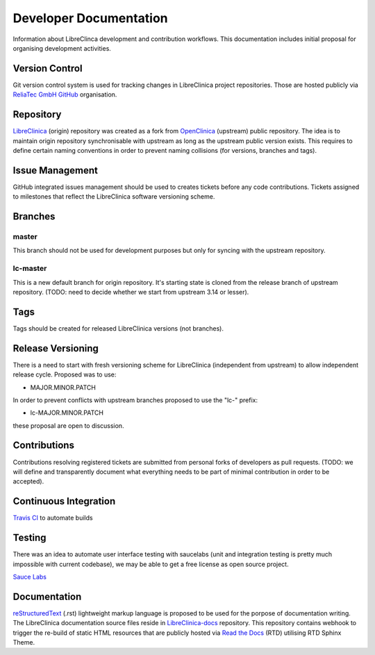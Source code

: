 Developer Documentation
=======================

Information about LibreClinca development and contribution workflows. This documentation includes initial proposal for organising development activities.

Version Control
---------------

Git version control system is used for tracking changes in LibreClinica project repositories. Those are hosted publicly via `ReliaTec GmbH GitHub <https://github.com/reliatec-gmbh/>`_ organisation. 

Repository
----------

`LibreClinica <https://github.com/reliatec-gmbh/LibreClinica>`_ (origin) repository was created as a fork from `OpenClinica <https://github.com/OpenClinica/OpenClinica>`_ (upstream) public repository. The idea is to maintain origin repository synchronisable with upstream as long as the upstream public version exists. This requires to define certain naming conventions in order to prevent naming collisions (for versions, branches and tags).

Issue Management
----------------

GitHub integrated issues management should be used to creates tickets before any code contributions. Tickets assigned to milestones that reflect the LibreClinica software versioning scheme.

Branches
--------

master
^^^^^^

This branch should not be used for development purposes but only for syncing with the upstream repository.

lc-master
^^^^^^^^^

This is a new default branch for origin repository. It's starting state is cloned from the release branch of upstream repository. (TODO: need to decide whether we start from upstream 3.14 or lesser).

Tags
----

Tags should be created for released LibreClinica versions (not branches).

Release Versioning
------------------

There is a need to start with fresh versioning scheme for LibreClinica (independent from upstream) to allow independent release cycle. Proposed was to use:

* MAJOR.MINOR.PATCH

In order to prevent conflicts with upstream branches proposed to use the "lc-" prefix:

* lc-MAJOR.MINOR.PATCH

these proposal are open to discussion.

Contributions
-------------

Contributions resolving registered tickets are submitted from personal forks of developers as pull requests. (TODO: we will define and transparently document what everything needs to be part of minimal contribution in order to be accepted).

Continuous Integration
----------------------

`Travis CI <https://travis-ci.org/>`_  to automate builds

Testing
-------

There was an idea to automate user interface testing with saucelabs (unit and integration testing is pretty much impossible with current codebase), we may be able to get a free license as open source project.

`Sauce Labs <https://saucelabs.com/open-source>`_  

Documentation
-------------

`reStructuredText <https://en.wikipedia.org/wiki/ReStructuredText>`_ (.rst) lightweight markup language is proposed to be used for the porpose of documentation writing. The LibreClinica documentation source files reside in `LibreClinica-docs <https://github.com/reliatec-gmbh/LibreClinica-docs>`_  repository. This repository contains webhook to trigger the re-build of static HTML resources that are publicly hosted via `Read the Docs <https://readthedocs.org/>`_ (RTD) utilising RTD Sphinx Theme.
